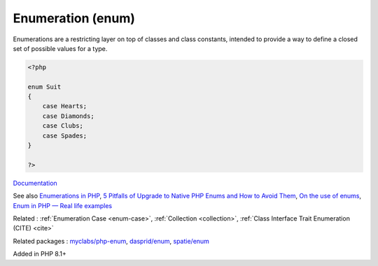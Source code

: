 .. _enum:
.. _enumeration:
.. _enumerations:
.. meta::
	:description:
		Enumeration (enum): Enumerations are a restricting layer on top of classes and class constants, intended to provide a way to define a closed set of possible values for a type.
	:twitter:card: summary_large_image
	:twitter:site: @exakat
	:twitter:title: Enumeration (enum)
	:twitter:description: Enumeration (enum): Enumerations are a restricting layer on top of classes and class constants, intended to provide a way to define a closed set of possible values for a type
	:twitter:creator: @exakat
	:twitter:image:src: https://php-dictionary.readthedocs.io/en/latest/_static/logo.png
	:og:image: https://php-dictionary.readthedocs.io/en/latest/_static/logo.png
	:og:title: Enumeration (enum)
	:og:type: article
	:og:description: Enumerations are a restricting layer on top of classes and class constants, intended to provide a way to define a closed set of possible values for a type
	:og:url: https://php-dictionary.readthedocs.io/en/latest/dictionary/enum.ini.html
	:og:locale: en


Enumeration (enum)
------------------

Enumerations are a restricting layer on top of classes and class constants, intended to provide a way to define a closed set of possible values for a type.

.. code-block:: php
   
   <?php
   
   enum Suit
   {
       case Hearts;
       case Diamonds;
       case Clubs;
       case Spades;
   }
   
   ?>


`Documentation <https://www.php.net/manual/en/language.enumerations.php>`__

See also `Enumerations in PHP <https://www.delftstack.com/howto/php/php-enum/>`_, `5 Pitfalls of Upgrade to Native PHP Enums and How to Avoid Them <https://tomasvotruba.com/blog/five-pitfalls-of-upgrade-to-native-php-enums-and-how-to-avoid-them/>`_, `On the use of enums <https://peakd.com/hive-168588/@crell/on-the-use-of-enums>`_, `Enum in PHP — Real life examples <https://medium.com/@danielarcher/enum-in-php-real-life-examples-a596ba421f3c>`_

Related : :ref:`Enumeration Case <enum-case>`, :ref:`Collection <collection>`, :ref:`Class Interface Trait Enumeration (CITE) <cite>`

Related packages : `myclabs/php-enum <https://packagist.org/packages/myclabs/php-enum>`_, `dasprid/enum <https://packagist.org/packages/dasprid/enum>`_, `spatie/enum <https://packagist.org/packages/spatie/enum>`_

Added in PHP 8.1+

